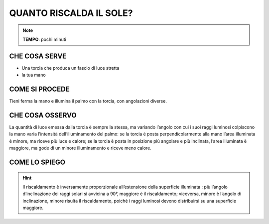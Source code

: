 QUANTO RISCALDA IL SOLE?
========================

.. note::
   **TEMPO**: pochi minuti

CHE COSA SERVE
--------------

- Una torcia che produca un fascio di luce stretta
- la tua mano

COME SI PROCEDE
----------------

Tieni ferma la mano e illumina il palmo con la torcia, con angolazioni diverse.

CHE COSA OSSERVO
----------------

La quantità di luce emessa dalla torcia è sempre la stessa, ma variando l’angolo con cui i suoi raggi luminosi colpiscono la mano varia l’intensità dell’illuminamento del palmo: se la torcia è posta perpendicolarmente alla mano l’area illuminata è minore, ma riceve più luce e calore; se la torcia è posta in posizione più angolare e più inclinata, l’area illuminata è maggiore, ma gode di un minore illuminamento e riceve meno calore.

COME LO SPIEGO
---------------

.. hint::
  Il riscaldamento è inversamente proporzionale all’estensione della superficie illuminata : più l’angolo d’inclinazione dei raggi solari si avvicina a 90°, maggiore è il riscaldamento; viceversa, minore è l’angolo di inclinazione, minore risulta il riscaldamento, poiché i raggi luminosi devono distribuirsi su una superficie maggiore.


